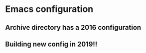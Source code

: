 * Emacs configuration
** Archive directory has a 2016 configuration
** Building new config in 2019!!
